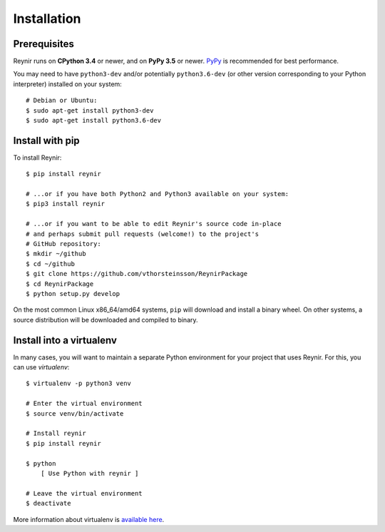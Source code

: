 .. _installation:

Installation
============

Prerequisites
-------------

Reynir runs on **CPython 3.4** or newer, and on **PyPy 3.5**
or newer. `PyPy <http://pypy.org/>`_ is recommended for best performance.

You may need to have ``python3-dev`` and/or potentially ``python3.6-dev`` (or other
version corresponding to your Python interpreter) installed on your system::

    # Debian or Ubuntu:
    $ sudo apt-get install python3-dev
    $ sudo apt-get install python3.6-dev


Install with pip
----------------

To install Reynir::

    $ pip install reynir

    # ...or if you have both Python2 and Python3 available on your system:
    $ pip3 install reynir

    # ...or if you want to be able to edit Reynir's source code in-place
    # and perhaps submit pull requests (welcome!) to the project's
    # GitHub repository:
    $ mkdir ~/github
    $ cd ~/github
    $ git clone https://github.com/vthorsteinsson/ReynirPackage
    $ cd ReynirPackage
    $ python setup.py develop


On the most common Linux x86_64/amd64 systems, ``pip`` will download and install a binary wheel.
On other systems, a source distribution will be downloaded and compiled to binary.


Install into a virtualenv
-------------------------

In many cases, you will want to maintain a separate Python environment for
your project that uses Reynir. For this, you can use *virtualenv*::

    $ virtualenv -p python3 venv

    # Enter the virtual environment
    $ source venv/bin/activate

    # Install reynir
    $ pip install reynir

    $ python
        [ Use Python with reynir ]

    # Leave the virtual environment
    $ deactivate


More information about virtualenv is `available here <https://virtualenv.pypa.io/en/stable/>`_.
